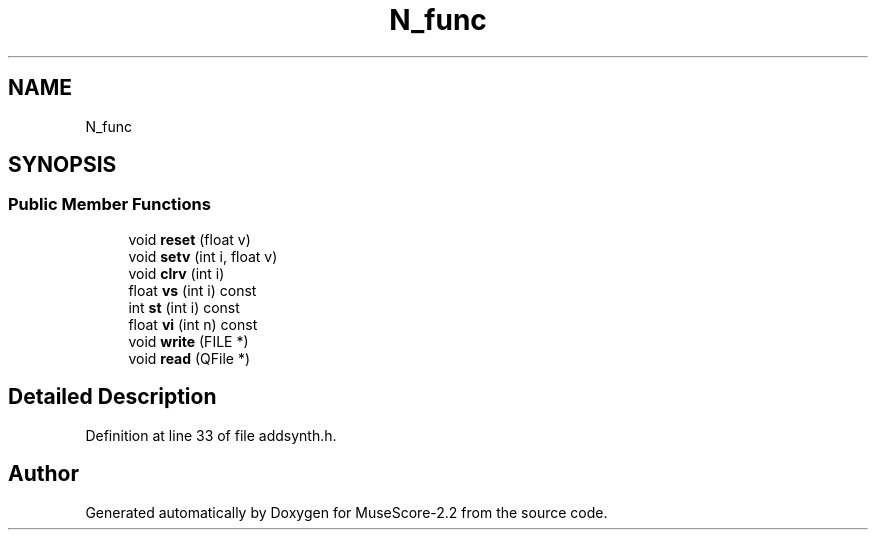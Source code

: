.TH "N_func" 3 "Mon Jun 5 2017" "MuseScore-2.2" \" -*- nroff -*-
.ad l
.nh
.SH NAME
N_func
.SH SYNOPSIS
.br
.PP
.SS "Public Member Functions"

.in +1c
.ti -1c
.RI "void \fBreset\fP (float v)"
.br
.ti -1c
.RI "void \fBsetv\fP (int i, float v)"
.br
.ti -1c
.RI "void \fBclrv\fP (int i)"
.br
.ti -1c
.RI "float \fBvs\fP (int i) const"
.br
.ti -1c
.RI "int \fBst\fP (int i) const"
.br
.ti -1c
.RI "float \fBvi\fP (int n) const"
.br
.ti -1c
.RI "void \fBwrite\fP (FILE *)"
.br
.ti -1c
.RI "void \fBread\fP (QFile *)"
.br
.in -1c
.SH "Detailed Description"
.PP 
Definition at line 33 of file addsynth\&.h\&.

.SH "Author"
.PP 
Generated automatically by Doxygen for MuseScore-2\&.2 from the source code\&.
